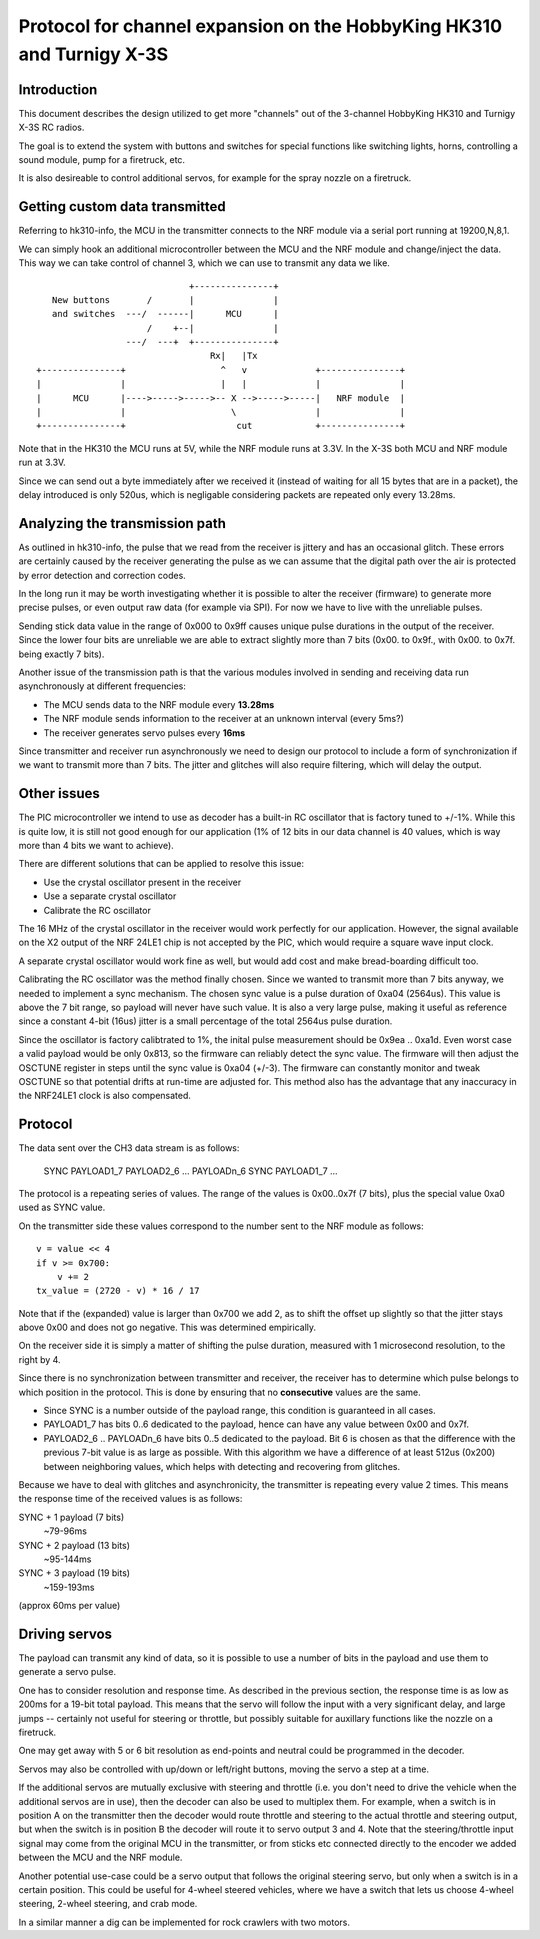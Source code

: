 Protocol for channel expansion on the HobbyKing HK310 and Turnigy X-3S
###############################################################################



Introduction
===============================================================================

This document describes the design utilized to get more "channels" out of the 
3-channel HobbyKing HK310 and Turnigy X-3S RC radios.

The goal is to extend the system with buttons and switches for special
functions like switching lights, horns, controlling a sound module, pump
for a firetruck, etc.

It is also desireable to control additional servos, for example for the spray
nozzle on a firetruck.



Getting custom data transmitted
===============================================================================

Referring to hk310-info, the MCU in the transmitter connects to the NRF module
via a serial port running at 19200,N,8,1.

We can simply hook an additional microcontroller between the MCU and the NRF
module and change/inject the data. This way we can take control of channel 3, 
which we can use to transmit any data we like.

::


                                 +---------------+ 
       New buttons       /       |               | 
       and switches  ---/  ------|      MCU      | 
                         /    +--|               | 
                     ---/  ---+  +---------------+ 
                                     Rx|   |Tx
    +---------------+                  ^   v             +---------------+
    |               |                  |   |             |               |
    |      MCU      |---->----->----->-- X -->----->-----|   NRF module  |
    |               |                    \               |               |
    +---------------+                     cut            +---------------+



Note that in the HK310 the MCU runs at 5V, while the NRF module runs at 3.3V.
In the X-3S both MCU and NRF module run at 3.3V.

Since we can send out a byte immediately after we received it (instead of
waiting for all 15 bytes that are in a packet), the delay introduced is 
only 520us, which is negligable considering packets are repeated only every 
13.28ms.



Analyzing the transmission path
===============================================================================

As outlined in hk310-info, the pulse that we read from the receiver is jittery
and has an occasional glitch. These errors are certainly caused by the 
receiver generating the pulse as we can assume that the digital path
over the air is protected by error detection and correction codes.

In the long run it may be worth investigating whether it is possible to alter
the receiver (firmware) to generate more precise pulses, or even output
raw data (for example via SPI). For now we have to live with the unreliable 
pulses.

Sending stick data value in the range of 0x000 to 0x9ff causes unique pulse
durations in the output of the receiver. Since the lower four bits are 
unreliable we are able to extract slightly more than 7 bits (0x00. to 0x9f., 
with 0x00. to 0x7f. being exactly 7 bits).

Another issue of the transmission path is that the various modules involved
in sending and receiving data run asynchronously at different frequencies:

- The MCU sends data to the NRF module every **13.28ms**
- The NRF module sends information to the receiver at an unknown interval (every 5ms?)
- The receiver generates servo pulses every **16ms**

Since transmitter and receiver run asynchronously we need to design our
protocol to include a form of synchronization if we want to transmit more than
7 bits. The jitter and glitches will also require filtering, which will delay 
the output.



Other issues 
===============================================================================

The PIC microcontroller we intend to use as decoder has a built-in RC oscillator
that is factory tuned to +/-1%. While this is quite low, it is still not good
enough for our application (1% of 12 bits in our data channel is 40 values, 
which is way more than 4 bits we want to achieve).

There are different solutions that can be applied to resolve this issue:

- Use the crystal oscillator present in the receiver
- Use a separate crystal oscillator
- Calibrate the RC oscillator

The 16 MHz of the crystal oscillator in the receiver would work perfectly for
our application. However, the signal available on the X2 output of the NRF 24LE1
chip is not accepted by the PIC, which would require a square wave input clock.

A separate crystal oscillator would work fine as well, but would add cost and
make bread-boarding difficult too.

Calibrating the RC oscillator was the method finally chosen. Since we wanted
to transmit more than 7 bits anyway, we needed to implement a sync mechanism.
The chosen sync value is a pulse duration of 0xa04 (2564us). This value is 
above the 7 bit range, so payload will never have such value. It is also a
very large pulse, making it useful as reference since a constant 4-bit (16us) 
jitter is a small percentage of the total 2564us pulse duration.

Since the oscillator is factory calibtrated to 1%, the inital pulse measurement
should be 0x9ea .. 0xa1d. Even worst case a valid payload would be only 0x813,
so the firmware can reliably detect the sync value. The firmware will then
adjust the OSCTUNE register in steps until the sync value is 0xa04 (+/-3).
The firmware can constantly monitor and tweak OSCTUNE so that potential drifts
at run-time are adjusted for.
This method also has the advantage that any inaccuracy in the NRF24LE1 clock
is also compensated.



Protocol
===============================================================================

The data sent over the CH3 data stream is as follows:

    SYNC PAYLOAD1_7 PAYLOAD2_6 ... PAYLOADn_6 SYNC PAYLOAD1_7 ...

The protocol is a repeating series of values. The range of the values is
0x00..0x7f (7 bits), plus the special value 0xa0 used as SYNC value.

On the transmitter side these values correspond to the number sent to the NRF 
module as follows::

    v = value << 4
    if v >= 0x700:
        v += 2
    tx_value = (2720 - v) * 16 / 17

Note that if the (expanded) value is larger than 0x700 we add 2, as to shift
the offset up slightly so that the jitter stays above 0x00 and does not go
negative. This was determined empirically. 

On the receiver side it is simply a matter of shifting the pulse duration,
measured with 1 microsecond resolution, to the right by 4. 

Since there is no synchronization between transmitter and receiver, the
receiver has to determine which pulse belongs to which position in the 
protocol. This is done by ensuring that no **consecutive** values are the same.

- Since SYNC is a number outside of the payload range, this condition is
  guaranteed in all cases.

- PAYLOAD1_7 has bits 0..6 dedicated to the payload, hence can have
  any value between 0x00 and 0x7f. 

- PAYLOAD2_6 .. PAYLOADn_6 have bits 0..5 dedicated to the  
  payload. Bit 6 is chosen as that the difference with the previous 7-bit 
  value is as large as possible. With this algorithm we have a difference of
  at least 512us (0x200) between neighboring values, which helps with 
  detecting and recovering from glitches.
  
Because we have to deal with glitches and asynchronicity, the transmitter is
repeating every value 2 times. This means the response time of the 
received values is as follows:

SYNC + 1 payload (7 bits)
        ~79-96ms

SYNC + 2 payload (13 bits)
        ~95-144ms

SYNC + 3 payload (19 bits)
        ~159-193ms

(approx 60ms per value)



Driving servos
===============================================================================

The payload can transmit any kind of data, so it is possible to use a number
of bits in the payload and use them to generate a servo pulse. 

One has to consider resolution and response time. As described in the previous
section, the response time is as low as 200ms for a 19-bit total payload. 
This means that the servo will follow the input with a very significant delay,
and large jumps -- certainly not useful for steering or throttle, but possibly
suitable for auxillary functions like the nozzle on a firetruck.

One may get away with 5 or 6 bit resolution as end-points and neutral could 
be programmed in the decoder. 

Servos may also be controlled with up/down or left/right buttons, moving
the servo a step at a time.

If the additional servos are mutually exclusive with steering and throttle (i.e.
you don't need to drive the vehicle when the additional servos are in use), then
the decoder can also be used to multiplex them. For example, when a switch
is in position A on the transmitter then the decoder would route throttle and
steering to the actual throttle and steering output, but when the switch is
in position B the decoder will route it to servo output 3 and 4. 
Note that the steering/throttle input signal may come from the original MCU in 
the transmitter, or from sticks etc connected directly to the encoder we 
added between the MCU and the NRF module.

Another potential use-case could be a servo output that follows the original 
steering servo, but only when a switch is in a certain position. This could 
be useful for 4-wheel steered vehicles, where we have a switch that lets us
choose 4-wheel steering, 2-wheel steering, and crab mode.

In a similar manner a dig can be implemented for rock crawlers with two motors.

